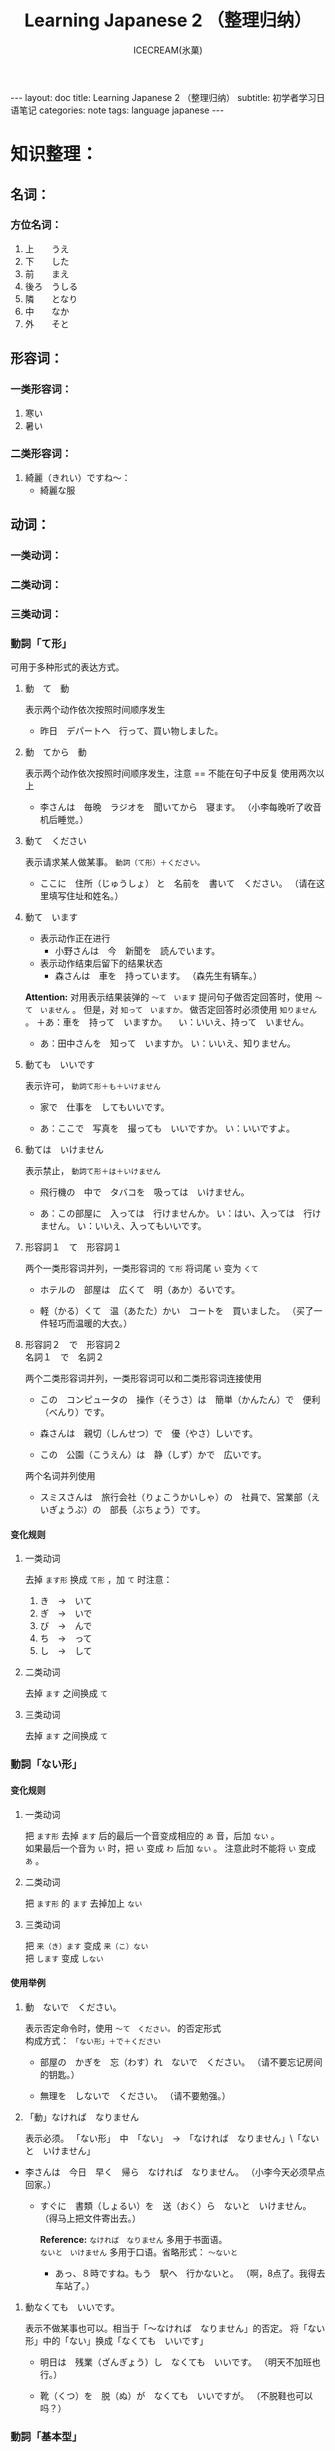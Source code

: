 #+TITLE:Learning Japanese 2 （整理归纳）
#+AUTHOR:ICECREAM(氷菓)
#+EMAIL:creamidea(AT)gmail.com
#+OPTIONS:H:4 num:t toc:t \n:nil @:t ::t |:t ^:t f:t TeX:t email:t
#+LINK_HOME: http://creamidea.github.io
#+STYLE:<link rel="stylesheet" type="text/css" href="../css/style.css">
#+INFOJS_OPT: 

#+BEGIN_HTML
---
layout: doc
title: Learning Japanese 2 （整理归纳）
subtitle: 初学者学习日语笔记 
categories: note
tags: language japanese
---
#+END_HTML

* COMMENT 第何課
** COMMENT 基本语法
** COMMENT 表达及词语讲解
** COMMENT 小知识
** COMMENT 单词

* 知识整理：
** 名词：
*** 方位名词：
		 1. 上　　うえ
		 2. 下　　した
		 3. 前　　まえ
		 4. 後ろ　うしる
		 5. 隣　　となり
		 6. 中　　なか
		 7. 外　　そと

** 形容词：
*** 一类形容词：
		 1. 寒い　
		 2. 暑い
*** 二类形容词：
		 1. 綺麗（きれい）ですね～：
				+ 綺麗な服

** 动词：
*** 一类动词：
*** 二类动词：
*** 三类动词：

*** 動詞「て形」
		
		可用于多种形式的表达方式。
		 1. 動　て　動

				表示两个动作依次按照时间顺序发生
				+ 昨日　デパートへ　行って、買い物しました。

		 2. 動　てから　動
				
				表示两个动作依次按照时间顺序发生，注意 == 不能在句子中反复
				使用两次以上
				+ 李さんは　毎晩　ラジオを　聞いてから　寝ます。
					（小李每晚听了收音机后睡觉。）
		 3. 動て　ください
				
				表示请求某人做某事。 =動詞（て形）＋ください。= 
				+ ここに　住所（じゅうしょ） と　名前を　書いて　ください。
					（请在这里填写住址和姓名。）

		 4. 動て　います

				* 表示动作正在进行
				  + 小野さんは　今　新聞を　読んでいます。

				* 表示动作结束后留下的结果状态
					+ 森さんは　車を　持っています。
						（森先生有辆车。）

				*Attention:*
				对用表示结果装弹的 =～て　います= 提问句子做否定回答时，使用 =～て　いません= 。
				但是，对 =知って　いますか。= 做否定回答时必须使用 =知りません= 。
				＋あ：車を　持って　いますか。
				　い：いいえ、持って　いません。

				+ あ：田中さんを　知って　いますか。
					い：いいえ、知りません。

		 5. 動ても　いいです
				
				表示许可， =動詞て形＋も＋いけません=
				+ 家で　仕事を　してもいいです。

				+ あ：ここで　写真を　撮っても　いいですか。
					い：いいですよ。

		 6. 動ては　いけません

				表示禁止， =動詞て形＋は＋いけません=
				+ 飛行機の　中で　タバコを　吸っては　いけません。

				+ あ：この部屋に　入っては　行けませんか。
					い：はい、入っては　行けません。
					い：いいえ、入ってもいいです。
		 7. 形容詞１　て　形容詞１

				两个一类形容词并列，一类形容词的 =て形= 将词尾 =い= 变为 =くて=
				+ ホテルの　部屋は　広くて　明（あか）るいです。

				+ 軽（かる）くて　温（あたた）かい　コートを　買いました。
					（买了一件轻巧而温暖的大衣。）

		 8. 形容詞２　で　形容詞２　\\
				名詞１　で　名詞２

				两个二类形容词并列，一类形容词可以和二类形容词连接使用

				+ この　コンピュータの　操作（そうさ）は　簡単（かんたん）で　便利（べんり）です。

				+ 森さんは　親切（しんせつ）で　優（やさ）しいです。

				+ この　公園（こうえん）は　静（しず）かで　広いです。

				两个名词并列使用
				+ スミスさんは　旅行会社（りょこうかいしゃ）の　社員で、営業部（えいぎょうぶ）の　部長（ぶちょう）です。

**** 变化规则
***** 一类动词
		 	去掉 =ます形= 换成 =て形= ，加 =て= 时注意：
		 	1. き　→　いて
		 	2. ぎ　→　いで
		 	3. び\み\に　→　んで
		 	4. ち\り\い　→　って
		 	5. し　→　して

***** 二类动词
		 	去掉 =ます= 之间换成 =て=
***** 三类动词
		 	去掉 =ます= 之间换成 =て=

*** 動詞「ない形」
**** 变化规则
***** 一类动词
			把 =ます形= 去掉 =ます= 后的最后一个音变成相应的 =あ= 音，后加 =ない= 。 \\
			如果最后一个音为 =い= 时，把 =い= 变成 =わ= 后加 =ない= 。
			注意此时不能将 =い= 变成 =あ= 。
***** 二类动词
			把 =ます形= 的 =ます= 去掉加上 =ない= 
***** 三类动词
			把 =来（き）ます= 变成 =来（こ）ない= \\
			把 =します= 变成 =しない= 

**** 使用举例
		1. 動　ないで　ください。
			 
			 表示否定命令时，使用 =～て　ください。= 的否定形式 \\
			 构成方式： =「ない形」＋で＋ください=

			 + 部屋の　かぎを　忘（わす）れ　ないで　ください。
				 （请不要忘记房间的钥匙。）

			 + 無理を　しないで　ください。
				 （请不要勉强。）

		2. 「動」なければ　なりません

			 表示必须。
			 「ない形」　中　「ない」　→　「なければ　なりません」\「ないと　いけません」

       + 李さんは　今日　早く　帰ら　なければ　なりません。
	       （小李今天必须早点回家。）
	     + すぐに　書類（しょるい）を　送（おく）ら　ないと　いけません。
			   （得马上把文件寄出去。）

		   *Reference:*
		   =なければ　なりません= 多用于书面语。 \\
		   =ないと　いけません= 多用于口语。省略形式： =～ないと=

		   + あっ、８時ですね。もう　駅へ　行かないと。
			   （啊，8点了。我得去车站了。）

    3. 動なくても　いいです。

		   表示不做某事也可以。相当于「～なければ　なりません」的否定。
		   将「ない形」中的「ない」换成「なくても　いいです」
		   + 明日は　残業（ざんぎょう）し　なくても　いいです。
			   （明天不加班也行。）

		   + 靴（くつ）を　脱（ぬ）が　なくても　いいですが。
			   （不脱鞋也可以吗？）

*** 動詞「基本型」
		1. 名「人」は　動（基本形）

			 =動詞基本形＋こうが　できます=
			 表示能力

			 + スミスさんは　ピアノを　弾（ひ）く　ことが　できます。
			 
		2. 名は　動（基本形）　ことです
			 
			 当谓语部分内容是一种动作、行为时使用这个句型。
			 + わたしは　趣味は　切手を　集める　ことです。
				 （我的爱好是集邮）

		3. 動（基本形）　前に、～

			 表示一个动作在另一个动作发生之前
			 + こちらへ　来る　前に　電話を　かけて　ください。
				 （来这里之前请打一个电话。）

*** 動詞「た形」
	
		变换方式：将 =て形= 的 =て= 换成 =た= ， 把 =で= 换成 =だ=
		
		1. 動（た形）　ことが　あります
			 
			 表示过去的经历。
			 + あ：北京へ　行った　ことが　ありますか。\\
				 い：いいえ、一度（いちど）も　ことが　ありません。\\
				 い：いいえ、ありません。

		2. 動（た形）　後で、～
			 
			 表示一个动作在另一个动作发生之后。
			 + 会社が　終わった　後で、飲みに　行きます。

			 + 仕事（しごと）　の　後で、映画を　見ます。
				 
		3. 動（た形）　ほうが　いいです

			 用于两种事物进行选择。
			 否定形式 =動詞「ない形」＋ほうが　いいです。= 
			 + もっと　野菜（やさい）を　食べた　ほうが　いいですよ。
				 （还是多吃点蔬菜好啊。）

** 副词：
*** 表转折：
		 1. でも
				+ 私の部屋は狭（せま）いです。でも、きれいですね～。
*** 表并列：
		 1. そして
				+ わたしの部屋狭いです。そして、汚（きたな）です。

*** 表示频率的副词:
		とても・たいへん　＞　少し・ちょっと　＞　あまり～ません　＞　全然～ません

		*ちょうど（刚刚，只是）*

		いつも　＞　よく　＞　時々　＞　たまに　＞　あまり～ません　＞　全然～ません

*** 表示程度的：
		 1. なかなか
				+ 李さんの　日本語は　なかなか　上手ですね。（小李的日语想到棒！）
		 2. ずいぶん
				表示程度高，内容上无论好坏。
				+ 李さん、日本語が　ずいぶん　上手ですね。
				+ その　かばん、ずいぶん　大きいですね。
		 3. だいぶ
				+ 昨日は　だいぶ　お酒を　飲みました。
				　（昨天喝了不少酒。）
*** 没错
		ちゃんと　表示没错或正处于正常状态。
		+ あ：皆（みな）さん、机の　上を　ちゃんと　片（かた）づけて　くださいね。
		  （请大家把桌子上的东西收拾好。）
		  い：はい、先生、分かりました。
*** 一定
		
		ぜひ

		+ お汁粉？ぜひ　食べたいです。
		+ 今度　ぜひ　家へ　遊びに　来て　ください。
			（下一次请一定来我家玩。）
*** 首先
		まず
		
		+ まず　恋人（こいびと）が　欲しいですね。（P２１１）
*** 更加
		=さらに= と =まっと=

		さらに：郑重
		+ 間もなく　タイムサービスの　時間です。さらに　お安くします。

		まっと：随便
		+ 今から　７時まで　もっと　安く　なります。

*** 一会儿，不久

		=間（あ）もなく=　と　=もうすぐ=

		間もなく：显得郑重些，可用于书面语

		もうすぐ：多用于口语

*** 慢慢地
		
		ゆっくり
		+ わたしたちも　ゆっくり　滑（すべ）りますから。
			（我们也慢慢滑。）
** 疑问词:
		1. だれ？
		2. どれ、どの？
		3. どこ
		4. 何歳（さい）・いくつ？
		5. いくら？
		6. いつ　[始（はじ）まり] ますか。

** 特殊的数字：
*** 数字：
		 1. さんぜん　　　3,000
		 2. いっせんまん　10,000,000
*** 时刻：
		 1. いっぷん      1分
		 2. さんぷん      3分
		 3. よんぷん      4分
		 4. ろっぷん      6分
		 5. はっぷん      8分
		 6. じゅっぷん    10分
		 7. じゅういっぷん 11分
		 8. なんぷん　　　 何分
*** 月：
		 1. しがつ　　４月
		 2. しちがつ　７月
		 3. くがつ　　９月
** に P182
		1. 【自整理】表示空间上的大地点
			 + 部屋に机があります。
			 + 図書館はどこにありますか。
		2. 表示存在的场所
		3. 表示时间
		4. 表示动作的对象
		   + 李さんは明日長島さん =に= 会います。
		5. 表示移动行为的目的
		6. 表示附着点
		7. 今年中に　P209
		*只有「行きます」「来ます」「帰ります」等典型的移动动词目的地时，「に」和「へ」才能通用*

** が
    1. 小句が，小句 表转折
		2. 名「場所」に　名「物・人」が　「あります・います」
		3. 名１は　名２が　分かります・できます　P135
			 + スミスさんは　韓国語（かんこくご）が　分かります。
			 + わたしは　コンピュータが　できません。
		4. 名１は　名２が　形容詞１・形容詞２　です　P135
			 + 小野さんは　歌が　好きです。
		5. 名１より　名２の　ほうが　形容詞１・形容詞２　です
			 + 日本より　中国の　ほうが　広（ひろ）いです。
		6. 名１は　名２ほど　「形容詞１く　ないです\形容詞２では　ありません」
			 + 東京の冬は　北京の冬　ほど　寒くないです。
		7. 名１の　中で　名２が　いちばん　形容詞１・形容詞２　です
		8. 名１と　名２と　どちらが　形容詞１・形容詞2　ですか
		9. どの名・いつ・どれ・誰・何が　いちばん　形容詞１・形容詞２　ですか
		10. 名が　欲しいです
				+ Q:（あなたは）　何が　欲しいですか。\\
					A:新（あたら）しい　パソコンが　欲しいです。
		11. 名詞１が　名詞２です
		 
		 表示作为话题的“名词2”是什么。

				* 「名詞２」は　「名詞１」です。
			 
					【名词1】是新信息，【名词2】是旧信息

				* 「名詞１」が　「名詞２」です。
			 
					【名词1】是新信息，【名词2】是旧信息
			 
				* あ：山田先生は　どの　方ですか。\\
					い：山田先生は　あの　方です。\\
					い：あの方が　山田先生です。

		 *Reference:*
		 叙事直接观察到的事物时，而不是作为话题在讨论这个事物。
		 使用 =「名詞」が　動詞　=

				+ 子供が　公園で　遊んで　います。
					（孩子正在公园里面玩。）

		 *Attention:*
		 「何」、「誰」、「どこ」、「いつ」只能使用「が」，不能使用「は」。
		 因为这些词不能表示旧信息。
		 
				+ 誰が　いますか。
					（有谁啊？）

				+ どこが　痛いですか。

				+ 何が　好きですが。


** は
	 1. に・で・へ・から・まで・ど　＋　は 
			わたしの部屋には電話がありません。
** へ
	 1. 吉田さんは　中国へ　行きます。

** で
	 1. 交通手段用で表示。例外：步行：歩（ある）いて
			上海ま =で= 飛行機（ひこうき）で行きます。
	 2. 动作进行的场所
			李さんは図書館 =で= 勉強します。
	 3. 其他手段以及原材料
			手紙を速達 =で= 送（おく）りました。
	 4. 某事发生的场所
			来週、金曜日の夜七時にから、ホテルでパーティーがあります。

** か
	 1. 名词与名词之间，“或者”
			+　わたしは　毎朝　パンか　お粥を　食べます。
	 
** から
	 1. 从……来
	 2. 表示原因
			森さんはお酒が好きですから、毎日飲みます。
** だから 
	 表原因
	 + キムさんは野菜（やさい）が嫌（きら）いです。だから、あまり野菜をたべません。
	 *礼貌用法：*
	 ですから

** を
	 1. 动词的对象
			+ 李さんは　毎日　コーヒーを　飲みます。
	 2. を　ください
			+ この本をください。
	      （我买这本书。）
	 3. を→は

			を：名词作为话题
			は：进行对比
			Xをは
	 4. 名詞「場所」を　動　经过/离开
			+ わたしは　来年　大学（だいがく）を　卒業（そつぎょう）します。
	 5. 名を　ください
			+ コーラと　ケーキを　ください。
	      （请给我可乐和蛋糕）
	 6. 無理を　しては　いけません P183

			「無理を　します（勉强）」转换而成
	 7. 「名」を　「動」たいです \\
			「名詞１」は　「名詞２」を　～たいです。

			名词1 愿望的主体， 名词2希望进行的对象， 
	    「たい」前接动词「ます」去掉「ます」形式	
			+ （わたしは）　映画を　見たいです。

** でも
	 
	 1. 疑问词+でも
			任何情况下事态都一样。
			+ Q:李さんわ　何を　食べたいですか。
				A:何でも　いいです。
			+ いつでも　電話は　してください。
				（请你随时打电话。）
			+ 誰でも分かりました。
				（谁都明白。）

			*Attention:*
			* 全部否定：
				疑问词 + も
				+ 誰も　分かりました。
					（谁都不明白。）

			* 全部肯定 ：
				疑问词 + でも
				+ 誰でも　分かりました。
					（谁都明白。）

	 2. 表示转折
			+ わたしの部屋は狭（せま）いです。でも、綺麗ですね。
** も
	 1. も また （也）
	 2. 動詞て＋も＋いいです　P181

			表示许可
			+ 家で　仕事（しごと）を　しても いいです。

	 3. 疑问词 + にも・から・とも + 动词否定形式

			疑问词 + も + 动词否定形式 \\
			疑问词 + へも + 动词否定形式

			以上句式都是 *完全否定*

			+ あ：だれに　会いたくないです？
				い：誰にも　会いたくないです。
	 4. 疑问词 + でも
			
			表示任何情况下事态都相同。

			+ あ：李さん、何（なに）を　たべたいですか。
				（小李，你想吃什么？）
				い：何（なん）でも　いいですよ。
				（什么都行。）

			+ いつも行きます。
				（经常去）

			+ いつでも行きます。
	      （随时可以去）

	 5. 

** 语气词
	 1. ね
			舒缓自己的心情或想法并将之传达给对方。
** 家（いえ）　と　うち
	 うち　＝　私の家

** 什么词呢？1
	 1. いつも

	 2. ごろ　表示时间的词语（P71）：～ふん・～時・～日・～曜日・～月・～年

	 3. 「くらい」「ぐらい」表示大概数量：有时还与「だいたい」连用

			询问是：
			どのぐらい（どれぐらい）
			ここから　駅まで　１キロメートルくらいです。

	 4. たしか～　（確か～）　凭自己的记忆应是～
			+ あ：あの人はだれですか。
			  い：たしか李さんの会社の人です。
	 5. まっすぐ　帰りました
			
	    まっすぐ　径直

	 6. それは二時に帰りました。
			
	    それー＞夜（よ）中（なか）の二時に帰りました。

	 7. 最（さい）終（しゅう）電（でん）車（しゃ）　＝　終電

	 8. さっき（刚刚）

			たった今（刚才）

	 9. ～用

			中文意思：～用的

			子供用　女性用　お客（きゃく）様（さま）用

	 10. 熱くないですか
	     （水不烫吗？）

	 11. でも　と　そして

			 + でも：表转折
			 + そして：表并列
	 12. 转换话题：とことで
	 13. 【场所】＋中
			 世界中　日本中　学校中
			 【时间/期间】＋中
			 一日中　一晩（ひとばん）中　一年中
	 14. いかがですか P137
			 どうですか的礼貌用法
			 あ：コーヒーはいかがですか。
			 接受：どうもありがとうございます。いただきます。
			 拒绝：今は結構（けっこう）です。（现在不同了。）

			 結婚式（けっこんしき）
	 15. これから　(现在) P165
	 16. 森さんたちは　（森先生们）P165
	 17. もちろんです　（当然可以）
	 18. どうぞ（可以）P183
	 19. かまいません（没有关系）P183

** 迷（まよ）います
	 たくさん　料理が　ありますね。　何を　食べますが。
	 ーーうーん、迷いますね。

	 ホテルの　中で　迷うました。

** 好きです　と　気に入（い）りました　
	 好きです：持续性爱好
	 わたしはコーヒーが　好きです。

	 気に入りました：第一次见到事物而感到中意
	 この 赤（あか）い かばんが 気に 入りましたから、これを 買います。
	 
** 味道的表达
	 + 甘（あま）い　
	 + 塩（しお）辛（から）い
	 + 酸（す）っぱい
	 + 辛い
	 + 苦（にが）い
	 
** 最近（さいきん）
	 最近　少し　太りました。（最近有些胖了。）

ジャスシン

** どうしてですか
	 为什么？
	 あ：ばくは　来月またここへ来ます。
	 い：どうしてですか。
	 あ：ここで友達の結婚式があります *から*。
** 何　的读法：
	 と・が・を・で：なに
	 で・の・时刻/星期以及询问量词等：なん
	   何個　何本　何冊
** 寒暄用语：
*** 同伴之间体谅、安慰对方使用的词语：
		还留在公司的人：
		お先に失礼します。
		后者回答：
		お疲れ先でした。
*** 向长辈告别
		失礼します
*** 离开别人的房间
		失礼しました・失礼します（打扰了，打搅了）
*** いってらっしゃい 
		いってまいります・いってきます
		いってらっしゃい（去吧）
*** ただいま　お帰りなさい
*** いらっしゃいませ　かしこまりました
		いらっしゃいませ（欢迎光临）
*** お願いします
		すみません、田中さんをお願いします。
*** 分かりました：
		明白了，好的（表承诺或者应答）
*** 对于生病或受伤人的关心（看望病人告别时，听说别人身体欠佳时）
		お大事に
		+ どうぞお大事（だいじ）にしてください
** 自动词和他动词
	 * 他动词：主语作用于宾语而使其发生变化的含义，使用 =を=
		 + ～します
		 + （李さんが）　窓を　開けました。
			 （小李将窗户打开了。）
		 + （デパートが）　タイムサービス　を　始めますで。
			 （百货公司开始时段廉价销售了。）
	 * 自动词：不带宾语，不考虑外力的作用下，主语自主地进行动作，使用 =が=
		 + ～なります
		 + 窓（まど）が　開（あ）きました。
			 （窗户开了。）
		 + タイムサービス　が　始まります。
			 （时段廉价销售就要开始了。）
		 + 似合います

			 相称，适合
			 - 【人】は 【物】が　似合います。
				 + 小野さんは　浴衣（ゆかた）が　似合います。

				 + 赤い　ほうが　いいですね。よく　似合いますよ。
				 等价于
				 + 李さんは　赤いのが　よく似合います。
				 
			 - 【物】は 【人】に　似合います。
				 + この　シャツは　父に　似合いません。派手ですよ。
				   （这件衬衫不适合爸爸穿，太花哨了。）

	 * “经过”、“离开”的助词 =を= 。当自动词表示移动行为时，移动的“经过点”和“起点”
		 用助词 =を= 表示。这里的 =を= 不表示宾语。

** まとめて

	 把若干个汇总在一起，在日语中称作”まとめます”（汇总）
	 + お正月（しょうがつ）は　洋服（ようふく）が　安く　なりますから、まとめて　買います。
		 （过年时，西式服装降价，所以我一下子买了很多。）

** ３割引　7折
	 
	 =％ パーセント=
